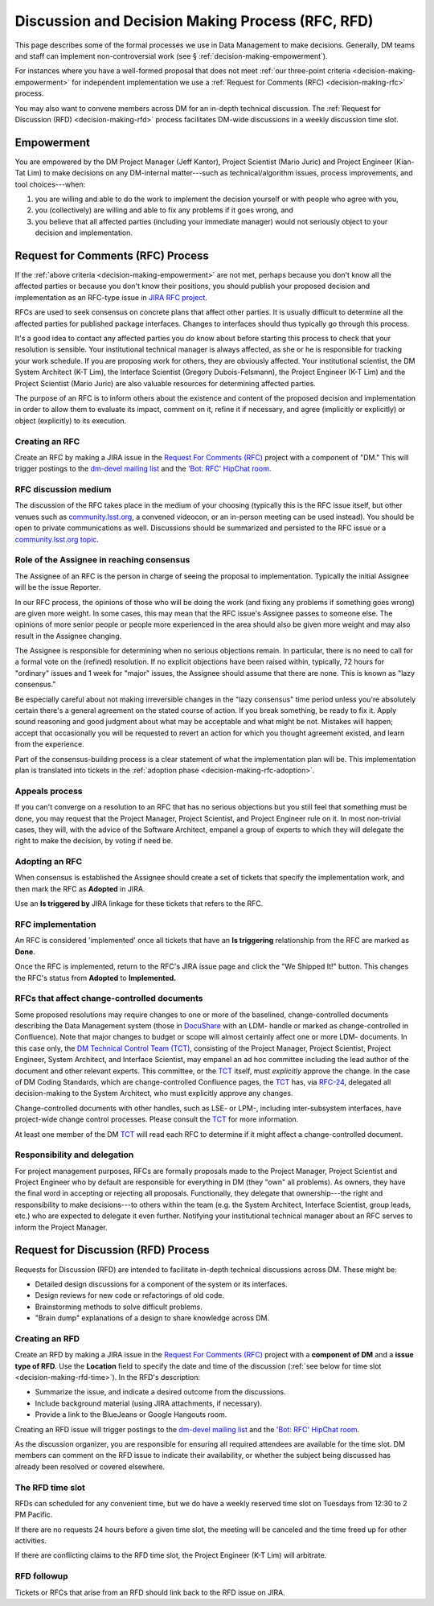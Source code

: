 #################################################
Discussion and Decision Making Process (RFC, RFD)
#################################################

This page describes some of the formal processes we use in Data Management to make decisions.
Generally, DM teams and staff can implement non-controversial work (see § :ref:`decision-making-empowerment`).

For instances where you have a well-formed proposal that does not meet :ref:`our three-point criteria <decision-making-empowerment>` for independent implementation we use a :ref:`Request for Comments (RFC) <decision-making-rfc>` process.

You may also want to convene members across DM for an in-depth technical discussion.
The :ref:`Request for Discussion (RFD) <decision-making-rfd>` process facilitates DM-wide discussions in a weekly discussion time slot.

.. _decision-making-empowerment:

Empowerment
===========

You are empowered by the DM Project Manager (Jeff Kantor), Project Scientist (Mario Juric) and Project Engineer (Kian-Tat Lim) to make decisions on any DM-internal matter---such as technical/algorithm issues, process improvements, and tool choices---when:

1. you are willing and able to do the work to implement the decision yourself or with people who agree with you,
2. you (collectively) are willing and able to fix any problems if it goes wrong, and
3. you believe that all affected parties (including your immediate manager) would not seriously object to your decision and implementation.

.. _decision-making-rfc:

Request for Comments (RFC) Process
==================================

If the :ref:`above criteria <decision-making-empowerment>` are not met, perhaps because you don't know all the affected parties or because you don't know their positions, you should publish your proposed decision and implementation as an RFC-type issue in `JIRA RFC project <https://jira.lsstcorp.org/projects/RFC>`_.

RFCs are used to seek consensus on concrete plans that affect other parties.
It is usually difficult to determine all the affected parties for published package interfaces. Changes to interfaces should thus typically go through this process.

It's a good idea to contact any affected parties you *do* know about before starting this process to check that your resolution is sensible.
Your institutional technical manager is always affected, as she or he is responsible for tracking your work schedule.
If you are proposing work for others, they are obviously affected.
Your institutional scientist, the DM System Architect (K-T Lim), the Interface Scientist (Gregory Dubois-Felsmann), the Project Engineer (K-T Lim) and the Project Scientist (Mario Juric) are also valuable resources for determining affected parties.

The purpose of an RFC is to inform others about the existence and content of the proposed decision and implementation in order to allow them to evaluate its impact, comment on it, refine it if necessary, and agree (implicitly or explicitly) or object (explicitly) to its execution.

.. _decision-making-rfc-creating:

Creating an RFC
---------------

Create an RFC by making a JIRA issue in the `Request For Comments (RFC) <https://jira.lsstcorp.org/projects/RFC>`_ project with a component of "DM."
This will trigger postings to the `dm-devel mailing list <https://lists.lsst.org/mailman/listinfo/dm-devel>`_ and the `'Bot: RFC' HipChat room <hipchat://hipchat.com/room/1028779>`_.

.. _decision-making-rfc-medium:

RFC discussion medium
---------------------

The discussion of the RFC takes place in the medium of your choosing (typically this is the RFC issue itself, but other venues such as `community.lsst.org <http://community.lsst.org/c/dm>`_, a convened videocon, or an in-person meeting can be used instead).
You should be open to private communications as well.
Discussions should be summarized and persisted to the RFC issue or a `community.lsst.org topic <http://community.lsst.org/c/dm>`_.

.. _decision-making-rfc-consensus:

Role of the Assignee in reaching consensus
------------------------------------------

The Assignee of an RFC is the person in charge of seeing the proposal to implementation.
Typically the initial Assignee will be the issue Reporter.

In our RFC process, the opinions of those who will be doing the work (and fixing any problems if something goes wrong) are given more weight.
In some cases, this may mean that the RFC issue's Assignee passes to someone else.
The opinions of more senior people or people more experienced in the area should also be given more weight and may also result in the Assignee changing.

The Assignee is responsible for determining when no serious objections remain.
In particular, there is no need to call for a formal vote on the (refined) resolution.
If no explicit objections have been raised within, typically, 72 hours for "ordinary" issues and 1 week for "major" issues, the Assignee should assume that there are none.
This is known as "lazy consensus."

Be especially careful about not making irreversible changes in the "lazy consensus" time period unless you're absolutely certain there's a general agreement on the stated course of action.
If you break something, be ready to fix it.
Apply sound reasoning and good judgment about what may be acceptable and what might be not.
Mistakes will happen; accept that occasionally you will be requested to revert an action for which you thought agreement existed, and learn from the experience.

Part of the consensus-building process is a clear statement of what the implementation plan will be.
This implementation plan is translated into tickets in the :ref:`adoption phase <decision-making-rfc-adoption>`.

.. _decision-making-rfc-appeals:

Appeals process
---------------

If you can't converge on a resolution to an RFC that has no serious objections but you still feel that something must be done, you may request that the Project Manager, Project Scientist, and Project Engineer rule on it.
In most non-trivial cases, they will, with the advice of the Software Architect, empanel a group of experts to which they will delegate the right to make the decision, by voting if need be.

.. _decision-making-rfc-adoption:

Adopting an RFC
---------------

When consensus is established the Assignee should create a set of tickets that specify the implementation work, and then mark the RFC as **Adopted** in JIRA.

Use an **Is triggered by** JIRA linkage for these tickets that refers to the RFC.

.. _decision-making-rfc-implementation:

RFC implementation
------------------

An RFC is considered 'implemented' once all tickets that have an **Is triggering** relationship from the RFC are marked as **Done**.

Once the RFC is implemented, return to the RFC's JIRA issue page and click the "We Shipped It!" button.
This changes the RFC's status from **Adopted** to **Implemented.**

.. _decision-making-rfc-tct:

RFCs that affect change-controlled documents
--------------------------------------------

Some proposed resolutions may require changes to one or more of the baselined, change-controlled documents describing the Data Management system (those in DocuShare_ with an LDM- handle or marked as change-controlled in Confluence).
Note that major changes to budget or scope will almost certainly affect one or more LDM- documents.
In this case only, the `DM Technical Control Team (TCT) <https://confluence.lsstcorp.org/display/DM/Technical+Control+Team>`_, consisting of the Project Manager, Project Scientist, Project Engineer, System Architect, and Interface Scientist, may empanel an ad hoc committee including the lead author of the document and other relevant experts.
This committee, or the TCT_ itself, must *explicitly* approve the change.
In the case of DM Coding Standards, which are change-controlled Confluence pages, the TCT_ has, via `RFC-24 <https://jira.lsstcorp.org/browse/RFC-24>`_, delegated all decision-making to the System Architect, who must explicitly approve any changes.

Change-controlled documents with other handles, such as LSE- or LPM-, including inter-subsystem interfaces, have project-wide change control processes.
Please consult the TCT_ for more information.

At least one member of the DM TCT_ will read each RFC to determine if it might affect a change-controlled document.

.. _decision-making-rfc-responsibility:

Responsibility and delegation
-----------------------------

For project management purposes, RFCs are formally proposals made to the Project Manager, Project Scientist and Project Engineer who by default are responsible for everything in DM (they "own" all problems).
As owners, they have the final word in accepting or rejecting all proposals.
Functionally, they delegate that ownership---the right and responsibility to make decisions---to others within the team (e.g. the System Architect, Interface Scientist, group leads, etc.) who are expected to delegate it even further.
Notifying your institutional technical manager about an RFC serves to inform the Project Manager.

.. _decision-making-rfd:

Request for Discussion (RFD) Process
====================================

.. See RFC-53: https://jira.lsstcorp.org/browse/RFC-53

Requests for Discussion (RFD) are intended to facilitate in-depth technical discussions across DM.
These might be:

- Detailed design discussions for a component of the system or its interfaces.
- Design reviews for new code or refactorings of old code.
- Brainstorming methods to solve difficult problems.
- "Brain dump" explanations of a design to share knowledge across DM.

.. _decision-making-rfd-creating:

Creating an RFD
---------------

Create an RFD by making a JIRA issue in the `Request For Comments (RFC) <https://jira.lsstcorp.org/projects/RFC>`_ project with a **component of DM** and a **issue type of RFD**.
Use the **Location** field to specify the date and time of the discussion (:ref:`see below for time slot <decision-making-rfd-time>`).
In the RFD's description:

- Summarize the issue, and indicate a desired outcome from the discussions.
- Include background material (using JIRA attachments, if necessary).
- Provide a link to the BlueJeans or Google Hangouts room.

Creating an RFD issue will trigger postings to the `dm-devel mailing list <https://lists.lsst.org/mailman/listinfo/dm-devel>`_ and the `'Bot: RFC' HipChat room <hipchat://hipchat.com/room/1028779>`_.

As the discussion organizer, you are responsible for ensuring all required attendees are available for the time slot.
DM members can comment on the RFD issue to indicate their availability, or whether the subject being discussed has already been resolved or covered elsewhere.

.. _decision-making-rfd-time:

The RFD time slot
-----------------

RFDs can scheduled for any convenient time, but we do have a weekly reserved time slot on Tuesdays from 12:30 to 2 PM Pacific.

If there are no requests 24 hours before a given time slot, the meeting will be canceled and the time freed up for other activities.

If there are conflicting claims to the RFD time slot, the Project Engineer (K-T Lim) will arbitrate.

.. _decision-making-rfd-followup:

RFD followup
------------

Tickets or RFCs that arise from an RFD should link back to the RFD issue on JIRA.

.. _TCT: https://confluence.lsstcorp.org/display/DM/Technical+Control+Team
.. _DocuShare: https://docushare.lsstcorp.org
